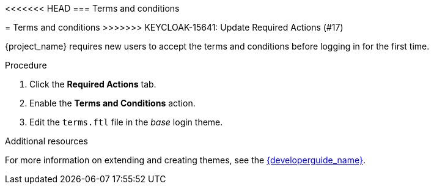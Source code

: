 [id="proc-enabling-terms-conditions_{context}"]
<<<<<<< HEAD
=== Terms and conditions
=======
= Terms and conditions
>>>>>>> KEYCLOAK-15641: Update Required Actions (#17)

{project_name} requires new users to accept the terms and conditions before logging in for the first time.    

.Procedure
. Click the *Required Actions* tab.
. Enable the *Terms and Conditions* action.
. Edit the `terms.ftl` file in the _base_ login theme.  

.Additional resources
For more information on extending and creating themes, see the link:{developerguide_link}[{developerguide_name}]. 